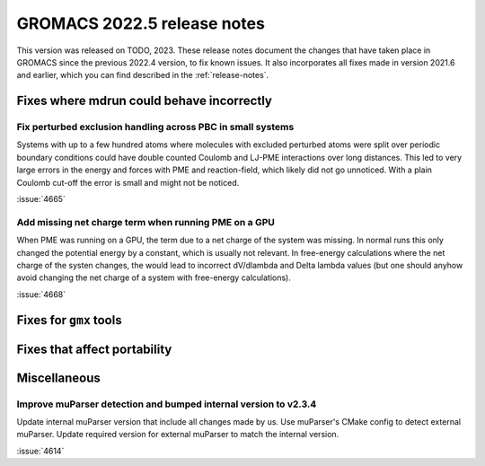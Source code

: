 GROMACS 2022.5 release notes
----------------------------

This version was released on TODO, 2023. These release notes
document the changes that have taken place in GROMACS since the
previous 2022.4 version, to fix known issues. It also incorporates all
fixes made in version 2021.6 and earlier, which you can find described
in the :ref:`release-notes`.

.. Note to developers!
   Please use """"""" to underline the individual entries for fixed issues in the subfolders,
   otherwise the formatting on the webpage is messed up.
   Also, please use the syntax :issue:`number` to reference issues on GitLab, without
   a space between the colon and number!

Fixes where mdrun could behave incorrectly
^^^^^^^^^^^^^^^^^^^^^^^^^^^^^^^^^^^^^^^^^^

Fix perturbed exclusion handling across PBC in small systems
""""""""""""""""""""""""""""""""""""""""""""""""""""""""""""

Systems with up to a few hundred atoms where molecules with excluded
perturbed atoms were split over periodic boundary conditions could
have double counted Coulomb and LJ-PME interactions over long distances.
This led to very large errors in the energy and forces with PME and
reaction-field, which likely did not go unnoticed. With a plain Coulomb
cut-off the error is small and might not be noticed.

:issue:`4665`

Add missing net charge term when running PME on a GPU
"""""""""""""""""""""""""""""""""""""""""""""""""""""

When PME was running on a GPU, the term due to a net charge of the system was missing.
In normal runs this only changed the potential energy by a constant, which is usually
not relevant. In free-energy calculations where the net charge of the systen changes,
the would lead to incorrect dV/dlambda and Delta lambda values (but one should anyhow
avoid changing the net charge of a system with free-energy calculations).

:issue:`4668`

Fixes for ``gmx`` tools
^^^^^^^^^^^^^^^^^^^^^^^

Fixes that affect portability
^^^^^^^^^^^^^^^^^^^^^^^^^^^^^

Miscellaneous
^^^^^^^^^^^^^

Improve muParser detection and bumped internal version to v2.3.4
""""""""""""""""""""""""""""""""""""""""""""""""""""""""""""""""
Update internal muParser version that include all changes made by
us. Use muParser's CMake config to detect external muParser. Update
required version for external muParser to match the internal version.

:issue:`4614`

